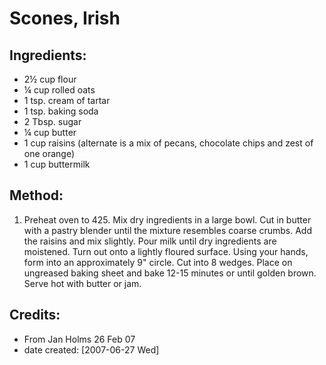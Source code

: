 #+STARTUP: showeverything
* Scones, Irish

** Ingredients:
- 2½ cup flour
- ¼ cup rolled oats
- 1 tsp. cream of tartar
- 1 tsp. baking soda
- 2 Tbsp. sugar
- ¼ cup butter
- 1 cup raisins (alternate is a mix of pecans, chocolate chips and zest of one orange)
- 1 cup buttermilk

** Method:
1. Preheat oven to 425.  Mix dry ingredients in a large bowl.  Cut in butter with a pastry blender until the mixture resembles coarse crumbs.  Add the raisins and mix slightly.  Pour milk until dry ingredients are moistened.  Turn out onto a lightly floured surface.  Using your hands, form into an approximately 9" circle.  Cut into 8 wedges.  Place on ungreased baking sheet and bake 12-15 minutes or until golden brown.  Serve hot with butter or jam.

** Credits:
- From Jan Holms 26 Feb 07
- date created: [2007-06-27 Wed]
